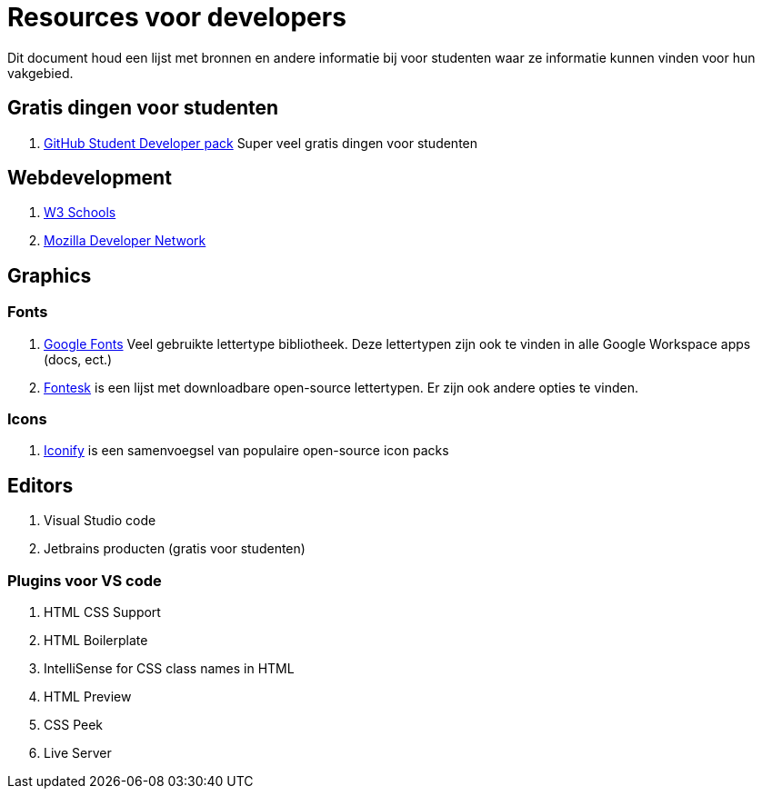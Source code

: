= Resources voor developers

Dit document houd een lijst met bronnen en andere informatie bij voor studenten waar ze informatie kunnen vinden voor hun vakgebied. 

== Gratis dingen voor studenten

. https://education.github.com/pack[GitHub Student Developer pack] Super veel gratis dingen voor studenten

== Webdevelopment

. https://www.w3schools.com/[W3 Schools]
. https://developer.mozilla.org/en-US/[Mozilla Developer Network]

== Graphics

=== Fonts

. https://fonts.google.com/[Google Fonts] Veel gebruikte lettertype bibliotheek. Deze lettertypen zijn ook te vinden in alle Google Workspace apps (docs, ect.)
. https://fontesk.com/license/ofl-gpl/[Fontesk] is een lijst met downloadbare open-source lettertypen. Er zijn ook andere opties te vinden.

=== Icons

. https://iconify.design/[Iconify] is een samenvoegsel van populaire open-source icon packs 


== Editors

. Visual Studio code
. Jetbrains producten (gratis voor studenten)

=== Plugins voor VS code

. HTML CSS Support
. HTML Boilerplate
. IntelliSense for CSS class names in HTML
. HTML Preview
. CSS Peek
. Live Server
